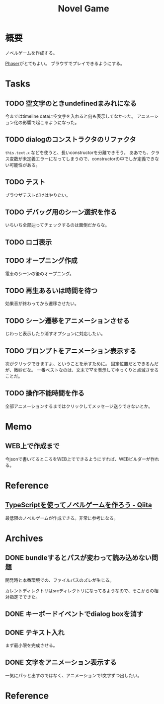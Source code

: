:PROPERTIES:
:ID:       ed146d63-0e55-4008-98e8-2a2f1f7329b5
:END:
#+title: Novel Game
#+filetags: Project

* 概要
ノベルゲームを作成する。

[[id:da7ec7fb-e585-4699-85dc-172c5060499a][Phaser]]がとてもよい。
ブラウザでプレイできるようにする。
* Tasks

** TODO 空文字のときundefinedまみれになる
今まではtimeline dataに空文字を入れると何も表示してなかった。
アニメーション化の影響で起こるようになった。
** TODO dialogのコンストラクタのリファクタ
~this.text.x~ などを使うと、長いconstructorを分離できそう。
ああでも、クラス変数が未定義エラーになってしまうので、constructorの中でしか定義できない可能性がある。
** TODO テスト
ブラウザテストだけはやりたい。
** TODO デバッグ用のシーン選択を作る
いちいち全部辿ってチェックするのは面倒だからな。
** TODO ロゴ表示
** TODO オープニング作成
電車のシーンの後のオープニング。
** TODO 再生あるいは時間を待つ
効果音が終わってから遷移させたい。
** TODO シーン遷移をアニメーションさせる
じわっと表示したり消すオプションに対応したい。
** TODO プロンプトをアニメーション表示する
次がクリックできますよ、ということを示すために。
固定位置だとできるんだが、微妙だな。
一番ベストなのは、文末で▽を表示してゆっくりと点滅させることだ。
** TODO 操作不能時間を作る
全部アニメーションするまではクリックしてメッセージ送りできないとか。
* Memo
** WEB上で作成まで
今jsonで書いてるところをWEB上でできるようにすれば、WEBビルダーが作れる。
* Reference
** [[https://qiita.com/non_cal/items/622108030aa2e516260c][TypeScriptを使ってノベルゲームを作ろう - Qiita]]
最低限のノベルゲームが作成できる。非常に参考になる。
* Archives
** DONE bundleするとパスが変わって読み込めない問題
CLOSED: [2021-10-31 Sun 17:32]
開発時と本番環境での、ファイルパスのズレが生じる。

カレントディレクトリはsrcディレクトリになってるようなので、そこからの相対指定でできた。
** DONE キーボードイベントでdialog boxを消す
CLOSED: [2021-11-02 Tue 22:38]
** DONE テキスト入れ
CLOSED: [2021-11-03 Wed 20:47]
まず最小限を完成させる。
** DONE 文字をアニメーション表示する
CLOSED: [2021-11-05 Fri 10:01]
一気にパッと出すのではなく、アニメーションで1文字ずつ出したい。
* Reference
